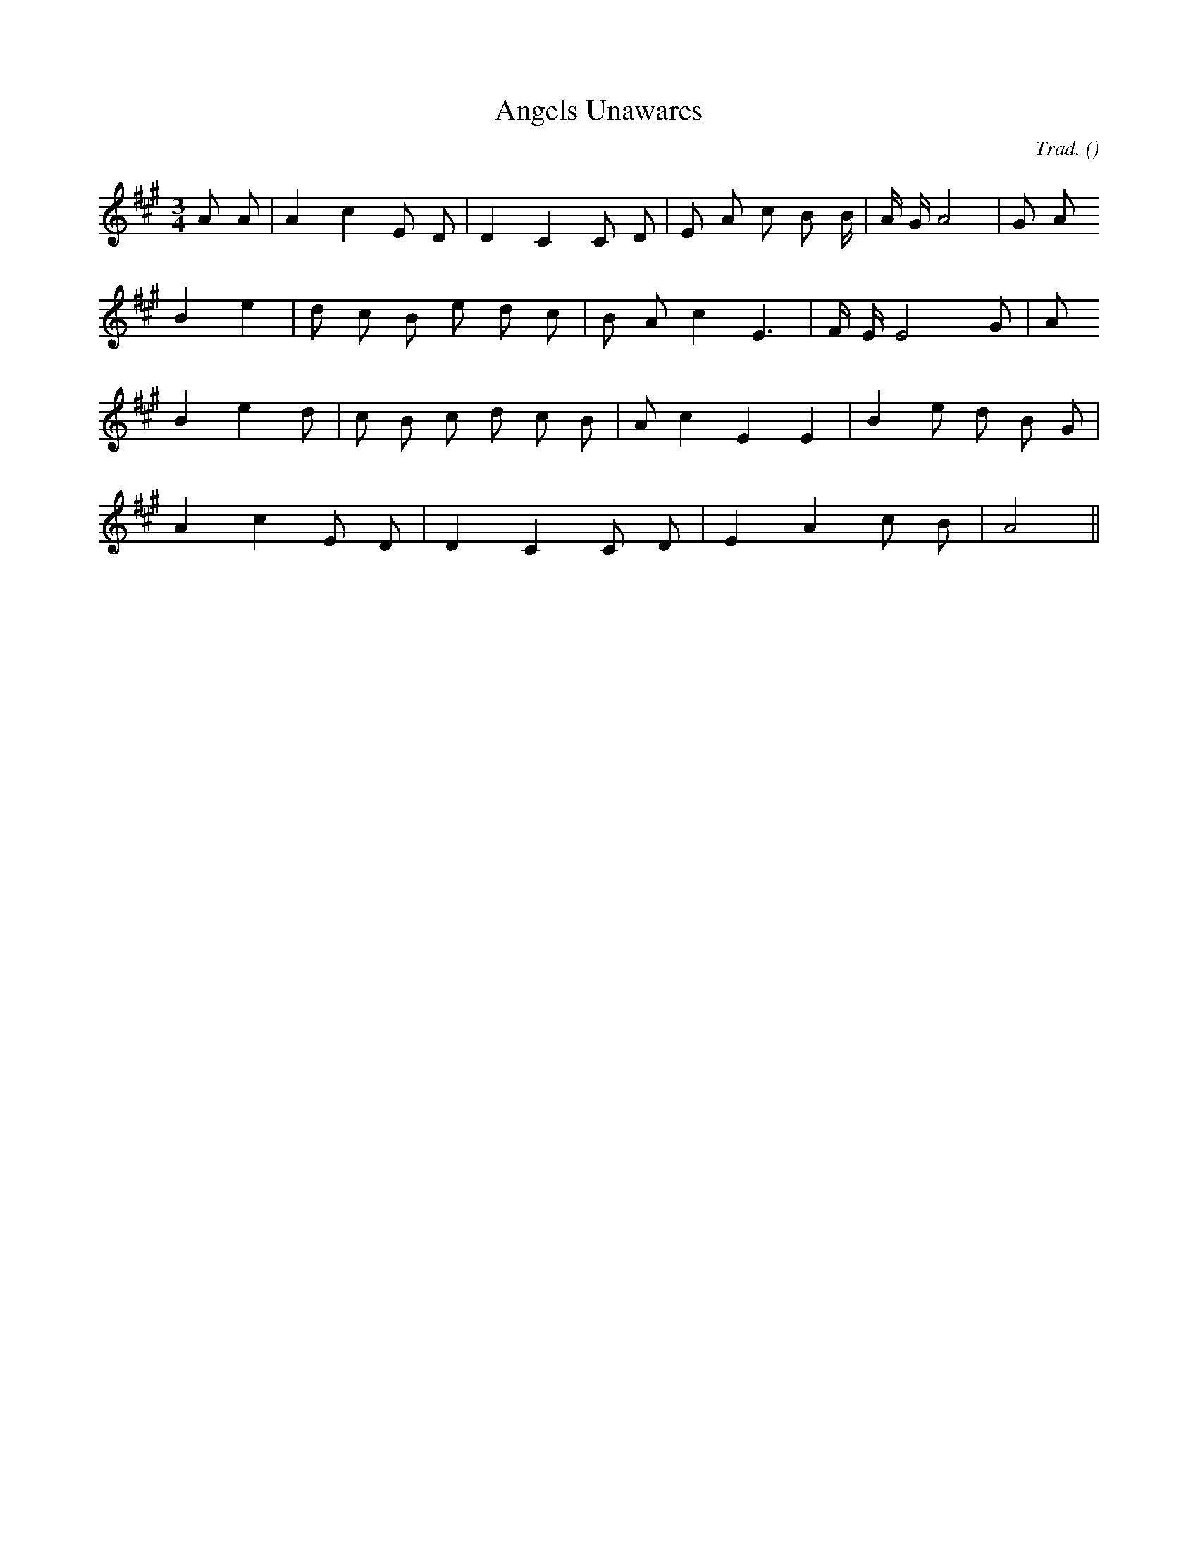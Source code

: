 X:1
T: Angels Unawares
N:
C:Trad.
S:Tune is: The Streams of Lovely Nancy
A:
O:
R:
M:3/4
K:A
I:speed 180
%W: A
% voice 1 (1 lines, 20 notes)
K:A
M:3/4
L:1/16
A2 A2 |A4 c4 E2 D2 |D4 C4 C2 D2 |E2 A2 c2 B2 B4/3 |A4/3 G4/3 A8 |G2 A2
%W:
% voice 1 (1 lines, 17 notes)
B4 e4 |d2 c2 B2 e2 d2 c2 |B2 A2 c4 E6 |F E E8 G2 |A2
%W: B
% voice 1 (1 lines, 18 notes)
B4 e4 d2 |c2 B2 c2 d2 c2 B2 |A2 c4 E4 E4 |B4 e2 d2 B2 G2 |
%W:
% voice 1 (1 lines, 13 notes)
A4 c4 E2 D2 |D4 C4 C2 D2 |E4 A4 c2 B2 |A8 ||
